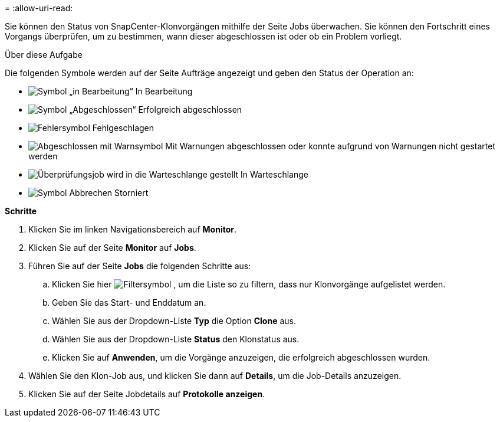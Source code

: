 = 
:allow-uri-read: 


Sie können den Status von SnapCenter-Klonvorgängen mithilfe der Seite Jobs überwachen. Sie können den Fortschritt eines Vorgangs überprüfen, um zu bestimmen, wann dieser abgeschlossen ist oder ob ein Problem vorliegt.

.Über diese Aufgabe
Die folgenden Symbole werden auf der Seite Aufträge angezeigt und geben den Status der Operation an:

* image:../media/progress_icon.gif["Symbol „in Bearbeitung“"] In Bearbeitung
* image:../media/success_icon.gif["Symbol „Abgeschlossen“"] Erfolgreich abgeschlossen
* image:../media/failed_icon.gif["Fehlersymbol"] Fehlgeschlagen
* image:../media/warning_icon.gif["Abgeschlossen mit Warnsymbol"] Mit Warnungen abgeschlossen oder konnte aufgrund von Warnungen nicht gestartet werden
* image:../media/verification_job_in_queue.gif["Überprüfungsjob wird in die Warteschlange gestellt"] In Warteschlange
* image:../media/cancel_icon.gif["Symbol Abbrechen"] Storniert


*Schritte*

. Klicken Sie im linken Navigationsbereich auf *Monitor*.
. Klicken Sie auf der Seite *Monitor* auf *Jobs*.
. Führen Sie auf der Seite *Jobs* die folgenden Schritte aus:
+
.. Klicken Sie hier image:../media/filter_icon.gif["Filtersymbol"] , um die Liste so zu filtern, dass nur Klonvorgänge aufgelistet werden.
.. Geben Sie das Start- und Enddatum an.
.. Wählen Sie aus der Dropdown-Liste *Typ* die Option *Clone* aus.
.. Wählen Sie aus der Dropdown-Liste *Status* den Klonstatus aus.
.. Klicken Sie auf *Anwenden*, um die Vorgänge anzuzeigen, die erfolgreich abgeschlossen wurden.


. Wählen Sie den Klon-Job aus, und klicken Sie dann auf *Details*, um die Job-Details anzuzeigen.
. Klicken Sie auf der Seite Jobdetails auf *Protokolle anzeigen*.

